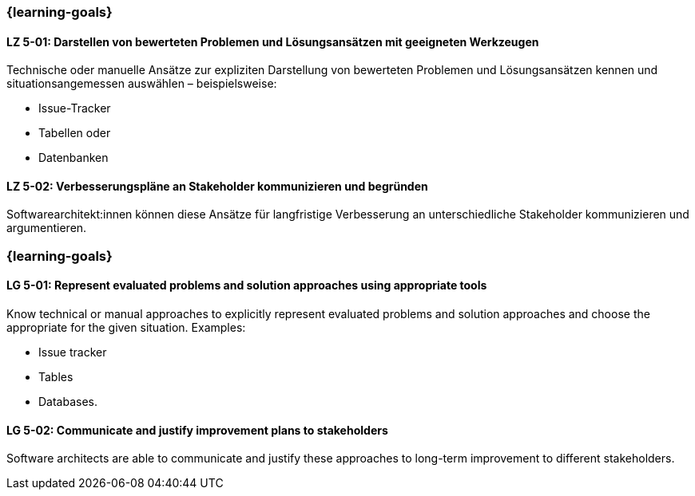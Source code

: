 // tag::DE[]
=== {learning-goals}
[[LZ-5-01]]
==== LZ 5-01: Darstellen von bewerteten Problemen und Lösungsansätzen mit geeigneten Werkzeugen

Technische oder manuelle Ansätze zur expliziten Darstellung von bewerteten Problemen und Lösungsansätzen kennen und situationsangemessen auswählen – beispielsweise:

* Issue-Tracker
* Tabellen oder
* Datenbanken

[[LZ-5-02]]
==== LZ 5-02: Verbesserungspläne an Stakeholder kommunizieren und begründen

Softwarearchitekt:innen können diese Ansätze für langfristige Verbesserung an unterschiedliche Stakeholder kommunizieren und argumentieren.

// end::DE[]

// tag::EN[]
=== {learning-goals}

[[LG-5-01]]
==== LG 5-01: Represent evaluated problems and solution approaches using appropriate tools

Know technical or manual approaches to explicitly represent evaluated problems and solution approaches and choose the appropriate for the given situation. Examples:

* Issue tracker
* Tables
* Databases.

[[LG-5-02]]
==== LG 5-02: Communicate and justify improvement plans to stakeholders

Software architects are able to communicate and justify these approaches to long-term improvement to different stakeholders.

// end::EN[]
